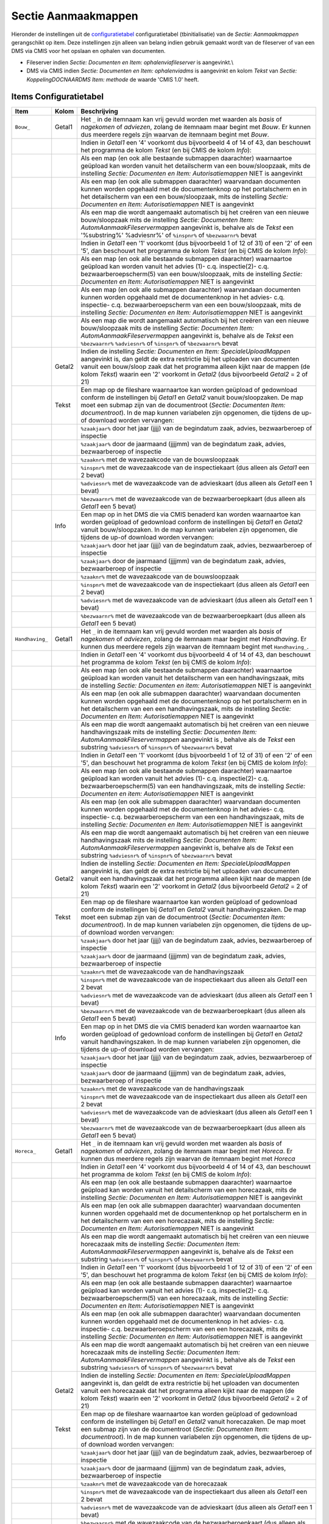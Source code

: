 Sectie Aanmaakmappen
====================

Hieronder de instellingen uit de
`configuratietabel </docs/instellen_inrichten/configuratie.md>`__
configuratietabel (tbinitialisatie) van de *Sectie: Aanmaakmappen*
gerangschikt op item. Deze instellingen zijn alleen van belang indien
gebruik gemaakt wordt van de fileserver of van een DMS via CMIS voor het
opslaan en ophalen van documenten.

-  Fileserver indien *Sectie: Documenten en Item: ophalenviafileserver*
   is aangevinkt.\\
-  DMS via CMIS indien *Sectie: Documenten en Item: ophalenviadms* is
   aangevinkt en kolom *Tekst* van *Sectie: KoppelingDOCNAARDMS Item:
   methode* de waarde 'CMIS 1.0' heeft.

Items Configuratietabel
-----------------------

+-------------------+--------+---------------------------------------+
| Item              | Kolom  | Beschrijving                          |
+===================+========+=======================================+
| ``Bouw_``         | Getal1 | Het ``_`` in de itemnaam kan vrij     |
|                   |        | gevuld worden met waarden als *basis* |
|                   |        | of *nagekomen* of *adviezen*, zolang  |
|                   |        | de itemnaam maar begint met *Bouw*.   |
|                   |        | Er kunnen dus meerdere regels zijn    |
|                   |        | waarvan de itemnaam begint met        |
|                   |        | *Bouw*.                               |
+-------------------+--------+---------------------------------------+
|                   |        | Indien in *Getal1* een '4' voorkomt   |
|                   |        | dus bijvoorbeeld 4 of 14 of 43, dan   |
|                   |        | beschouwt het programma de kolom      |
|                   |        | *Tekst* (en bij CMIS de kolom         |
|                   |        | *Info*):                              |
+-------------------+--------+---------------------------------------+
|                   |        | Als een map (en ook alle bestaande    |
|                   |        | submappen daarachter) waarnaartoe     |
|                   |        | geüpload kan worden vanuit het        |
|                   |        | detailscherm van een bouw/sloopzaak,  |
|                   |        | mits de instelling *Sectie:           |
|                   |        | Documenten en Item:                   |
|                   |        | Autorisatiemappen* NIET is aangevinkt |
+-------------------+--------+---------------------------------------+
|                   |        | Als een map (en ook alle submappen    |
|                   |        | daarachter) waarvandaan documenten    |
|                   |        | kunnen worden opgehaald met de        |
|                   |        | documentenknop op het portalscherm en |
|                   |        | in het detailscherm van een een       |
|                   |        | bouw/sloopzaak, mits de instelling    |
|                   |        | *Sectie: Documenten en Item:          |
|                   |        | Autorisatiemappen* NIET is aangevinkt |
+-------------------+--------+---------------------------------------+
|                   |        | Als een map die wordt aangemaakt      |
|                   |        | automatisch bij het creëren van een   |
|                   |        | nieuwe bouw/sloopzaak mits de         |
|                   |        | instelling *Sectie: Documenten Item:  |
|                   |        | AutomAanmaakFileservermappen*         |
|                   |        | aangevinkt is, behalve als de *Tekst* |
|                   |        | een '%substring%' %adviesnr%' of      |
|                   |        | ``%inspnr%`` of ``%bezwaarnr%`` bevat |
+-------------------+--------+---------------------------------------+
|                   |        | Indien in *Getal1* een '1' voorkomt   |
|                   |        | (dus bijvoorbeeld 1 of 12 of 31) of   |
|                   |        | een '2' of een '5', dan beschouwt het |
|                   |        | programma de kolom *Tekst* (en bij    |
|                   |        | CMIS de kolom *Info*):                |
+-------------------+--------+---------------------------------------+
|                   |        | Als een map (en ook alle bestaande    |
|                   |        | submappen daarachter) waarnaartoe     |
|                   |        | geüpload kan worden vanuit het advies |
|                   |        | (1)- c.q. inspectie(2)- c.q.          |
|                   |        | bezwaarberoepscherm(5) van een        |
|                   |        | bouw/sloopzaak, mits de instelling    |
|                   |        | *Sectie: Documenten en Item:          |
|                   |        | Autorisatiemappen* NIET is aangevinkt |
+-------------------+--------+---------------------------------------+
|                   |        | Als een map (en ook alle submappen    |
|                   |        | daarachter) waarvandaan documenten    |
|                   |        | kunnen worden opgehaald met de        |
|                   |        | documentenknop in het advies- c.q.    |
|                   |        | inspectie- c.q. bezwaarberoepscherm   |
|                   |        | van een een bouw/sloopzaak, mits de   |
|                   |        | instelling *Sectie: Documenten en     |
|                   |        | Item: Autorisatiemappen* NIET is      |
|                   |        | aangevinkt                            |
+-------------------+--------+---------------------------------------+
|                   |        | Als een map die wordt aangemaakt      |
|                   |        | automatisch bij het creëren van een   |
|                   |        | nieuwe bouw/sloopzaak mits de         |
|                   |        | instelling *Sectie: Documenten Item:  |
|                   |        | AutomAanmaakFileservermappen*         |
|                   |        | aangevinkt is, behalve als de *Tekst* |
|                   |        | een ``%bezwaarnr%`` ``%adviesnr%`` of |
|                   |        | ``%inspnr%`` of ``%bezwaarnr%`` bevat |
+-------------------+--------+---------------------------------------+
|                   | Getal2 | Indien de instelling *Sectie:         |
|                   |        | Documenten en Item:                   |
|                   |        | SpecialeUploadMappen* aangevinkt is,  |
|                   |        | dan geldt de extra restrictie bij het |
|                   |        | uploaden van documenten vanuit een    |
|                   |        | bouw/sloop zaak dat het programma     |
|                   |        | alleen kijkt naar de mappen (de kolom |
|                   |        | *Tekst*) waarin een '2' voorkomt in   |
|                   |        | *Getal2* (dus bijvoorbeeld *Getal2* = |
|                   |        | 2 of 21)                              |
+-------------------+--------+---------------------------------------+
|                   | Tekst  | Een map op de fileshare waarnaartoe   |
|                   |        | kan worden geüpload of gedownload     |
|                   |        | conform de instellingen bij *Getal1*  |
|                   |        | en *Getal2* vanuit bouw/sloopzaken.   |
|                   |        | De map moet een submap zijn van de    |
|                   |        | documentroot (*Sectie: Documenten     |
|                   |        | Item: documentroot*). In de map       |
|                   |        | kunnen variabelen zijn opgenomen, die |
|                   |        | tijdens de up-of download worden      |
|                   |        | vervangen:                            |
+-------------------+--------+---------------------------------------+
|                   |        | ``%zaakjaar%`` door het jaar (jjjj)   |
|                   |        | van de begindatum zaak, advies,       |
|                   |        | bezwaarberoep of inspectie            |
+-------------------+--------+---------------------------------------+
|                   |        | ``%zaakjaar%`` door de jaarmaand      |
|                   |        | (jjjjmm) van de begindatum zaak,      |
|                   |        | advies, bezwaarberoep of inspectie    |
+-------------------+--------+---------------------------------------+
|                   |        | ``%zaaknr%`` met de wavezaakcode van  |
|                   |        | de bouwsloopzaak                      |
+-------------------+--------+---------------------------------------+
|                   |        | ``%inspnr%`` met de wavezaakcode van  |
|                   |        | de inspectiekaart (dus alleen als     |
|                   |        | *Getal1* een 2 bevat)                 |
+-------------------+--------+---------------------------------------+
|                   |        | ``%adviesnr%`` met de wavezaakcode    |
|                   |        | van de advieskaart (dus alleen als    |
|                   |        | *Getal1* een 1 bevat)                 |
+-------------------+--------+---------------------------------------+
|                   |        | ``%bezwaarnr%`` met de wavezaakcode   |
|                   |        | van de bezwaarberoepkaart (dus alleen |
|                   |        | als *Getal1* een 5 bevat)             |
+-------------------+--------+---------------------------------------+
|                   | Info   | Een map op in het DMS die via CMIS    |
|                   |        | benaderd kan worden waarnaartoe kan   |
|                   |        | worden geüpload of gedownload conform |
|                   |        | de instellingen bij *Getal1* en       |
|                   |        | *Getal2* vanuit bouw/sloopzaken. In   |
|                   |        | de map kunnen variabelen zijn         |
|                   |        | opgenomen, die tijdens de up-of       |
|                   |        | download worden vervangen:            |
+-------------------+--------+---------------------------------------+
|                   |        | ``%zaakjaar%`` door het jaar (jjjj)   |
|                   |        | van de begindatum zaak, advies,       |
|                   |        | bezwaarberoep of inspectie            |
+-------------------+--------+---------------------------------------+
|                   |        | ``%zaakjaar%`` door de jaarmaand      |
|                   |        | (jjjjmm) van de begindatum zaak,      |
|                   |        | advies, bezwaarberoep of inspectie    |
+-------------------+--------+---------------------------------------+
|                   |        | ``%zaaknr%`` met de wavezaakcode van  |
|                   |        | de bouwsloopzaak                      |
+-------------------+--------+---------------------------------------+
|                   |        | ``%inspnr%`` met de wavezaakcode van  |
|                   |        | de inspectiekaart (dus alleen als     |
|                   |        | *Getal1* een 2 bevat)                 |
+-------------------+--------+---------------------------------------+
|                   |        | ``%adviesnr%`` met de wavezaakcode    |
|                   |        | van de advieskaart (dus alleen als    |
|                   |        | *Getal1* een 1 bevat)                 |
+-------------------+--------+---------------------------------------+
|                   |        | ``%bezwaarnr%`` met de wavezaakcode   |
|                   |        | van de bezwaarberoepkaart (dus alleen |
|                   |        | als *Getal1* een 5 bevat)             |
+-------------------+--------+---------------------------------------+
| ``Handhaving_``   | Getal1 | Het ``_`` in de itemnaam kan vrij     |
|                   |        | gevuld worden met waarden als *basis* |
|                   |        | of *nagekomen* of *adviezen*, zolang  |
|                   |        | de itemnaam maar begint met           |
|                   |        | *Handhaving*. Er kunnen dus meerdere  |
|                   |        | regels zijn waarvan de itemnaam       |
|                   |        | begint met ``Handhaving_``.           |
+-------------------+--------+---------------------------------------+
|                   |        | Indien in *Getal1* een '4' voorkomt   |
|                   |        | dus bijvoorbeeld 4 of 14 of 43, dan   |
|                   |        | beschouwt het programma de kolom      |
|                   |        | *Tekst* (en bij CMIS de kolom         |
|                   |        | *Info*):                              |
+-------------------+--------+---------------------------------------+
|                   |        | Als een map (en ook alle bestaande    |
|                   |        | submappen daarachter) waarnaartoe     |
|                   |        | geüpload kan worden vanuit het        |
|                   |        | detailscherm van een handhavingszaak, |
|                   |        | mits de instelling *Sectie:           |
|                   |        | Documenten en item:                   |
|                   |        | Autorisatiemappen* NIET is aangevinkt |
+-------------------+--------+---------------------------------------+
|                   |        | Als een map (en ook alle submappen    |
|                   |        | daarachter) waarvandaan documenten    |
|                   |        | kunnen worden opgehaald met de        |
|                   |        | documentenknop op het portalscherm en |
|                   |        | in het detailscherm van een een       |
|                   |        | handhavingszaak, mits de instelling   |
|                   |        | *Sectie: Documenten en Item:          |
|                   |        | Autorisatiemappen* NIET is aangevinkt |
+-------------------+--------+---------------------------------------+
|                   |        | Als een map die wordt aangemaakt      |
|                   |        | automatisch bij het creëren van een   |
|                   |        | nieuwe handhavingszaak mits de        |
|                   |        | instelling *Sectie: Documenten Item:  |
|                   |        | AutomAanmaakFileservermappen*         |
|                   |        | aangevinkt is , behalve als de        |
|                   |        | *Tekst* een substring ``%adviesnr%``  |
|                   |        | of ``%inspnr%`` of ``%bezwaarnr%``    |
|                   |        | bevat                                 |
+-------------------+--------+---------------------------------------+
|                   |        | Indien in *Getal1* een '1' voorkomt   |
|                   |        | (dus bijvoorbeeld 1 of 12 of 31) of   |
|                   |        | een '2' of een '5', dan beschouwt het |
|                   |        | programma de kolom *Tekst* (en bij    |
|                   |        | CMIS de kolom *Info*):                |
+-------------------+--------+---------------------------------------+
|                   |        | Als een map (en ook alle bestaande    |
|                   |        | submappen daarachter) waarnaartoe     |
|                   |        | geüpload kan worden vanuit het advies |
|                   |        | (1)- c.q. inspectie(2)- c.q.          |
|                   |        | bezwaarberoepscherm(5) van een        |
|                   |        | handhavingszaak, mits de instelling   |
|                   |        | *Sectie: Documenten en item:          |
|                   |        | Autorisatiemappen* NIET is aangevinkt |
+-------------------+--------+---------------------------------------+
|                   |        | Als een map (en ook alle submappen    |
|                   |        | daarachter) waarvandaan documenten    |
|                   |        | kunnen worden opgehaald met de        |
|                   |        | documentenknop in het advies- c.q.    |
|                   |        | inspectie- c.q. bezwaarberoepscherm   |
|                   |        | van een een handhavingszaak, mits de  |
|                   |        | instelling *Sectie: Documenten en     |
|                   |        | Item: Autorisatiemappen* NIET is      |
|                   |        | aangevinkt                            |
+-------------------+--------+---------------------------------------+
|                   |        | Als een map die wordt aangemaakt      |
|                   |        | automatisch bij het creëren van een   |
|                   |        | nieuwe handhavingszaak mits de        |
|                   |        | instelling *Sectie: Documenten Item:  |
|                   |        | AutomAanmaakFileservermappen*         |
|                   |        | aangevinkt is, behalve als de *Tekst* |
|                   |        | een substring ``%adviesnr%`` of       |
|                   |        | ``%inspnr%`` of ``%bezwaarnr%`` bevat |
+-------------------+--------+---------------------------------------+
|                   | Getal2 | Indien de instelling *Sectie:         |
|                   |        | Documenten en Item:                   |
|                   |        | SpecialeUploadMappen* aangevinkt is,  |
|                   |        | dan geldt de extra restrictie bij het |
|                   |        | uploaden van documenten vanuit een    |
|                   |        | handhavingszaak dat het programma     |
|                   |        | alleen kijkt naar de mappen (de kolom |
|                   |        | *Tekst*) waarin een '2' voorkomt in   |
|                   |        | *Getal2* (dus bijvoorbeeld *Getal2* = |
|                   |        | 2 of 21)                              |
+-------------------+--------+---------------------------------------+
|                   | Tekst  | Een map op de fileshare waarnaartoe   |
|                   |        | kan worden geüpload of gedownload     |
|                   |        | conform de instellingen bij *Getal1*  |
|                   |        | en *Getal2* vanuit handhavingszaken.  |
|                   |        | De map moet een submap zijn van de    |
|                   |        | documentroot (*Sectie: Documenten     |
|                   |        | Item: documentroot*). In de map       |
|                   |        | kunnen variabelen zijn opgenomen, die |
|                   |        | tijdens de up-of download worden      |
|                   |        | vervangen:                            |
+-------------------+--------+---------------------------------------+
|                   |        | ``%zaakjaar%`` door het jaar (jjjj)   |
|                   |        | van de begindatum zaak, advies,       |
|                   |        | bezwaarberoep of inspectie            |
+-------------------+--------+---------------------------------------+
|                   |        | ``%zaakjaar%`` door de jaarmaand      |
|                   |        | (jjjjmm) van de begindatum zaak,      |
|                   |        | advies, bezwaarberoep of inspectie    |
+-------------------+--------+---------------------------------------+
|                   |        | ``%zaaknr%`` met de wavezaakcode van  |
|                   |        | de handhavingszaak                    |
+-------------------+--------+---------------------------------------+
|                   |        | ``%inspnr%`` met de wavezaakcode van  |
|                   |        | de inspectiekaart dus alleen als      |
|                   |        | *Getal1* een 2 bevat                  |
+-------------------+--------+---------------------------------------+
|                   |        | ``%adviesnr%`` met de wavezaakcode    |
|                   |        | van de advieskaart (dus alleen als    |
|                   |        | *Getal1* een 1 bevat)                 |
+-------------------+--------+---------------------------------------+
|                   |        | ``%bezwaarnr%`` met de wavezaakcode   |
|                   |        | van de bezwaarberoepkaart (dus alleen |
|                   |        | als *Getal1* een 5 bevat)             |
+-------------------+--------+---------------------------------------+
|                   | Info   | Een map op in het DMS die via CMIS    |
|                   |        | benaderd kan worden waarnaartoe kan   |
|                   |        | worden geüpload of gedownload conform |
|                   |        | de instellingen bij *Getal1* en       |
|                   |        | *Getal2* vanuit handhavingszaken. In  |
|                   |        | de map kunnen variabelen zijn         |
|                   |        | opgenomen, die tijdens de up-of       |
|                   |        | download worden vervangen:            |
+-------------------+--------+---------------------------------------+
|                   |        | ``%zaakjaar%`` door het jaar (jjjj)   |
|                   |        | van de begindatum zaak, advies,       |
|                   |        | bezwaarberoep of inspectie            |
+-------------------+--------+---------------------------------------+
|                   |        | ``%zaakjaar%`` door de jaarmaand      |
|                   |        | (jjjjmm) van de begindatum zaak,      |
|                   |        | advies, bezwaarberoep of inspectie    |
+-------------------+--------+---------------------------------------+
|                   |        | ``%zaaknr%`` met de wavezaakcode van  |
|                   |        | de handhavingszaak                    |
+-------------------+--------+---------------------------------------+
|                   |        | ``%inspnr%`` met de wavezaakcode van  |
|                   |        | de inspectiekaart dus alleen als      |
|                   |        | *Getal1* een 2 bevat                  |
+-------------------+--------+---------------------------------------+
|                   |        | ``%adviesnr%`` met de wavezaakcode    |
|                   |        | van de advieskaart (dus alleen als    |
|                   |        | *Getal1* een 1 bevat)                 |
+-------------------+--------+---------------------------------------+
|                   |        | ``%bezwaarnr%`` met de wavezaakcode   |
|                   |        | van de bezwaarberoepkaart (dus alleen |
|                   |        | als *Getal1* een 5 bevat)             |
+-------------------+--------+---------------------------------------+
| ``Horeca_``       | Getal1 | Het ``_`` in de itemnaam kan vrij     |
|                   |        | gevuld worden met waarden als *basis* |
|                   |        | of *nagekomen* of *adviezen*, zolang  |
|                   |        | de itemnaam maar begint met *Horeca*. |
|                   |        | Er kunnen dus meerdere regels zijn    |
|                   |        | waarvan de itemnaam begint met        |
|                   |        | *Horeca*                              |
+-------------------+--------+---------------------------------------+
|                   |        | Indien in *Getal1* een '4' voorkomt   |
|                   |        | dus bijvoorbeeld 4 of 14 of 43, dan   |
|                   |        | beschouwt het programma de kolom      |
|                   |        | *Tekst* (en bij CMIS de kolom         |
|                   |        | *Info*):                              |
+-------------------+--------+---------------------------------------+
|                   |        | Als een map (en ook alle bestaande    |
|                   |        | submappen daarachter) waarnaartoe     |
|                   |        | geüpload kan worden vanuit het        |
|                   |        | detailscherm van een horecazaak, mits |
|                   |        | de instelling *Sectie: Documenten en  |
|                   |        | Item: Autorisatiemappen* NIET is      |
|                   |        | aangevinkt                            |
+-------------------+--------+---------------------------------------+
|                   |        | Als een map (en ook alle submappen    |
|                   |        | daarachter) waarvandaan documenten    |
|                   |        | kunnen worden opgehaald met de        |
|                   |        | documentenknop op het portalscherm en |
|                   |        | in het detailscherm van een een       |
|                   |        | horecazaak, mits de instelling        |
|                   |        | *Sectie: Documenten en Item:          |
|                   |        | Autorisatiemappen* NIET is aangevinkt |
+-------------------+--------+---------------------------------------+
|                   |        | Als een map die wordt aangemaakt      |
|                   |        | automatisch bij het creëren van een   |
|                   |        | nieuwe horecazaak mits de instelling  |
|                   |        | *Sectie: Documenten Item:             |
|                   |        | AutomAanmaakFileservermappen*         |
|                   |        | aangevinkt is, behalve als de *Tekst* |
|                   |        | een substring ``%adviesnr%`` of       |
|                   |        | ``%inspnr%`` of ``%bezwaarnr%`` bevat |
+-------------------+--------+---------------------------------------+
|                   |        | Indien in *Getal1* een '1' voorkomt   |
|                   |        | (dus bijvoorbeeld 1 of 12 of 31) of   |
|                   |        | een '2' of een '5', dan beschouwt het |
|                   |        | programma de kolom *Tekst* (en bij    |
|                   |        | CMIS de kolom *Info*):                |
+-------------------+--------+---------------------------------------+
|                   |        | Als een map (en ook alle bestaande    |
|                   |        | submappen daarachter) waarnaartoe     |
|                   |        | geüpload kan worden vanuit het advies |
|                   |        | (1)- c.q. inspectie(2)- c.q.          |
|                   |        | bezwaarberoepscherm(5) van een        |
|                   |        | horecazaak, mits de instelling        |
|                   |        | *Sectie: Documenten en Item:          |
|                   |        | Autorisatiemappen* NIET is aangevinkt |
+-------------------+--------+---------------------------------------+
|                   |        | Als een map (en ook alle submappen    |
|                   |        | daarachter) waarvandaan documenten    |
|                   |        | kunnen worden opgehaald met de        |
|                   |        | documentenknop in het advies- c.q.    |
|                   |        | inspectie- c.q. bezwaarberoepscherm   |
|                   |        | van een een horecazaak, mits de       |
|                   |        | instelling *Sectie: Documenten en     |
|                   |        | Item: Autorisatiemappen* NIET is      |
|                   |        | aangevinkt                            |
+-------------------+--------+---------------------------------------+
|                   |        | Als een map die wordt aangemaakt      |
|                   |        | automatisch bij het creëren van een   |
|                   |        | nieuwe horecazaak mits de instelling  |
|                   |        | *Sectie: Documenten Item:             |
|                   |        | AutomAanmaakFileservermappen*         |
|                   |        | aangevinkt is , behalve als de        |
|                   |        | *Tekst* een substring ``%adviesnr%``  |
|                   |        | of ``%inspnr%`` of ``%bezwaarnr%``    |
|                   |        | bevat                                 |
+-------------------+--------+---------------------------------------+
|                   | Getal2 | Indien de instelling *Sectie:         |
|                   |        | Documenten en Item:                   |
|                   |        | SpecialeUploadMappen* aangevinkt is,  |
|                   |        | dan geldt de extra restrictie bij het |
|                   |        | uploaden van documenten vanuit een    |
|                   |        | horecazaak dat het programma alleen   |
|                   |        | kijkt naar de mappen (de kolom        |
|                   |        | *Tekst*) waarin een '2' voorkomt in   |
|                   |        | *Getal2* (dus bijvoorbeeld *Getal2* = |
|                   |        | 2 of 21)                              |
+-------------------+--------+---------------------------------------+
|                   | Tekst  | Een map op de fileshare waarnaartoe   |
|                   |        | kan worden geüpload of gedownload     |
|                   |        | conform de instellingen bij *Getal1*  |
|                   |        | en *Getal2* vanuit horecazaken. De    |
|                   |        | map moet een submap zijn van de       |
|                   |        | documentroot (*Sectie: Documenten     |
|                   |        | Item: documentroot*). In de map       |
|                   |        | kunnen variabelen zijn opgenomen, die |
|                   |        | tijdens de up-of download worden      |
|                   |        | vervangen:                            |
+-------------------+--------+---------------------------------------+
|                   |        | ``%zaakjaar%`` door het jaar (jjjj)   |
|                   |        | van de begindatum zaak, advies,       |
|                   |        | bezwaarberoep of inspectie            |
+-------------------+--------+---------------------------------------+
|                   |        | ``%zaakjaar%`` door de jaarmaand      |
|                   |        | (jjjjmm) van de begindatum zaak,      |
|                   |        | advies, bezwaarberoep of inspectie    |
+-------------------+--------+---------------------------------------+
|                   |        | ``%zaaknr%`` met de wavezaakcode van  |
|                   |        | de horecazaak                         |
+-------------------+--------+---------------------------------------+
|                   |        | ``%inspnr%`` met de wavezaakcode van  |
|                   |        | de inspectiekaart dus alleen als      |
|                   |        | *Getal1* een 2 bevat                  |
+-------------------+--------+---------------------------------------+
|                   |        | ``%adviesnr%`` met de wavezaakcode    |
|                   |        | van de advieskaart (dus alleen als    |
|                   |        | *Getal1* een 1 bevat)                 |
+-------------------+--------+---------------------------------------+
|                   |        | ``%bezwaarnr%`` met de wavezaakcode   |
|                   |        | van de bezwaarberoepkaart (dus alleen |
|                   |        | als *Getal1* een 5 bevat)             |
+-------------------+--------+---------------------------------------+
|                   | Info   | Een map op in het DMS die via CMIS    |
|                   |        | benaderd kan worden waarnaartoe kan   |
|                   |        | worden geüpload of gedownload conform |
|                   |        | de instellingen bij *Getal1* en       |
|                   |        | *Getal2* vanuit horecazaken. In de    |
|                   |        | map kunnen variabelen zijn opgenomen, |
|                   |        | die tijdens de up-of download worden  |
|                   |        | vervangen:                            |
+-------------------+--------+---------------------------------------+
|                   |        | ``%zaakjaar%`` door het jaar (jjjj)   |
|                   |        | van de begindatum zaak, advies,       |
|                   |        | bezwaarberoep of inspectie            |
+-------------------+--------+---------------------------------------+
|                   |        | ``%zaakjaar%`` door de jaarmaand      |
|                   |        | (jjjjmm) van de begindatum zaak,      |
|                   |        | advies, bezwaarberoep of inspectie    |
+-------------------+--------+---------------------------------------+
|                   |        | ``%zaaknr%`` met de wavezaakcode van  |
|                   |        | de horecazaak                         |
+-------------------+--------+---------------------------------------+
|                   |        | ``%inspnr%`` met de wavezaakcode van  |
|                   |        | de inspectiekaart (dus alleen als     |
|                   |        | *Getal1* een 2 bevat)                 |
+-------------------+--------+---------------------------------------+
|                   |        | ``%adviesnr%`` met de wavezaakcode    |
|                   |        | van de advieskaart (dus alleen als    |
|                   |        | *Getal1* een 1 bevat)                 |
+-------------------+--------+---------------------------------------+
|                   |        | ``%bezwaarnr%`` met de wavezaakcode   |
|                   |        | van de bezwaarberoepkaart (dus alleen |
|                   |        | als *Getal1* een 5 bevat)             |
+-------------------+--------+---------------------------------------+
| ``Info_``         | Getal1 | Het ``_`` in de itemnaam kan vrij     |
|                   |        | gevuld worden met waarden als *basis* |
|                   |        | of *nagekomen* of *adviezen*, zolang  |
|                   |        | de itemnaam maar begint met *Info*.   |
|                   |        | Er kunnen dus meerdere regels zijn    |
|                   |        | waarvan de itemnaam begint met *Info* |
+-------------------+--------+---------------------------------------+
|                   |        | Indien in *Getal1* een '4' voorkomt   |
|                   |        | dus bijvoorbeeld 4 of 14 of 43, dan   |
|                   |        | beschouwt het programma de kolom      |
|                   |        | *Tekst* (en bij CMIS de kolom         |
|                   |        | *Info*):                              |
+-------------------+--------+---------------------------------------+
|                   |        | Als een map (en ook alle bestaande    |
|                   |        | submappen daarachter) waarnaartoe     |
|                   |        | geüpload kan worden vanuit het        |
|                   |        | detailscherm van een infoaanvraag,    |
|                   |        | mits de instelling *Sectie:           |
|                   |        | Documenten en Item:                   |
|                   |        | Autorisatiemappen* NIET is aangevinkt |
+-------------------+--------+---------------------------------------+
|                   |        | Als een map (en ook alle submappen    |
|                   |        | daarachter) waarvandaan documenten    |
|                   |        | kunnen worden opgehaald met de        |
|                   |        | documentenknop op het portalscherm en |
|                   |        | in het detailscherm van een een       |
|                   |        | infoaanvraag, mits de instelling      |
|                   |        | *Sectie: Documenten en Item:          |
|                   |        | Autorisatiemappen* NIET is aangevinkt |
+-------------------+--------+---------------------------------------+
|                   |        | Als een map die wordt aangemaakt      |
|                   |        | automatisch bij het creëren van een   |
|                   |        | nieuwe infoaanvraag mits de           |
|                   |        | instelling *Sectie: Documenten Item:  |
|                   |        | AutomAanmaakFileservermappen*         |
|                   |        | aangevinkt is, behalve als de *Tekst* |
|                   |        | een substring ``%adviesnr%`` of       |
|                   |        | ``%inspnr%`` of ``%bezwaarnr%`` bevat |
+-------------------+--------+---------------------------------------+
|                   |        | Indien in *Getal1* een '1' voorkomt   |
|                   |        | (dus bijvoorbeeld 1 of 12 of 31), dan |
|                   |        | beschouwt het programma de kolom      |
|                   |        | *Tekst* (en bij CMIS de kolom         |
|                   |        | *Info*):                              |
+-------------------+--------+---------------------------------------+
|                   |        | Als een map (en ook alle bestaande    |
|                   |        | submappen daarachter) waarnaartoe     |
|                   |        | geüpload kan worden vanuit het        |
|                   |        | adviesscherm(5) van een               |
|                   |        | infoaanvraagzaak, mits de instelling  |
|                   |        | *Sectie: Documenten en Item:          |
|                   |        | Autorisatiemappen* NIET is aangevinkt |
+-------------------+--------+---------------------------------------+
|                   |        | Als een map (en ook alle submappen    |
|                   |        | daarachter) waarvandaan documenten    |
|                   |        | kunnen worden opgehaald met de        |
|                   |        | documentenknop in het adviesscherm    |
|                   |        | van een een infoaanvraag, mits de     |
|                   |        | instelling *Sectie: Documenten en     |
|                   |        | Item: Autorisatiemappen* NIET is      |
|                   |        | aangevinkt                            |
+-------------------+--------+---------------------------------------+
|                   |        | Als een map die wordt aangemaakt      |
|                   |        | automatisch bij het creëren van een   |
|                   |        | nieuwe infoaanvraagzaak mits de       |
|                   |        | instelling *Sectie: Documenten Item:  |
|                   |        | AutomAanmaakFileservermappen*         |
|                   |        | aangevinkt is, behalve als de *Tekst* |
|                   |        | een substring ``%adviesnr%`` of       |
|                   |        | ``%inspnr%`` of ``%bezwaarnr%`` bevat |
+-------------------+--------+---------------------------------------+
|                   | Getal2 | Indien de instelling *Sectie:         |
|                   |        | Documenten en Item:                   |
|                   |        | SpecialeUploadMappen* aangevinkt is,  |
|                   |        | dan geldt de extra restrictie bij het |
|                   |        | uploaden van documenten vanuit een    |
|                   |        | infoaanvraag dat het programma alleen |
|                   |        | kijkt naar de mappen (de kolom        |
|                   |        | *Tekst*) waarin een '2' voorkomt in   |
|                   |        | *Getal2* (dus bijvoorbeeld *Getal2* = |
|                   |        | 2 of 21)                              |
+-------------------+--------+---------------------------------------+
|                   | Tekst  | Een map op de fileshare waarnaartoe   |
|                   |        | kan worden geüpload of gedownload     |
|                   |        | conform de instellingen bij *Getal1*  |
|                   |        | en *Getal2* vanuit infoaanvragen. De  |
|                   |        | map moet een submap zijn van de       |
|                   |        | documentroot (*Sectie: Documenten     |
|                   |        | Item: documentroot*). In de map       |
|                   |        | kunnen variabelen zijn opgenomen, die |
|                   |        | tijdens de up-of download worden      |
|                   |        | vervangen:                            |
+-------------------+--------+---------------------------------------+
|                   |        | ``%zaakjaar%`` door het jaar (jjjj)   |
|                   |        | van de begindatum zaak of advies      |
+-------------------+--------+---------------------------------------+
|                   |        | ``%zaakjaar%`` door de jaarmaand      |
|                   |        | (jjjjmm) van de begindatum zaak of    |
|                   |        | advies                                |
+-------------------+--------+---------------------------------------+
|                   |        | ``%zaaknr%`` met de wavezaakcode van  |
|                   |        | de infoaanvraag ``%adviesnr%`` met de |
|                   |        | wavezaakcode van de advieskaart dus   |
|                   |        | alleen als *Getal1* een 1 bevat       |
+-------------------+--------+---------------------------------------+
|                   | Info   | Een map op in het DMS die via CMIS    |
|                   |        | benaderd kan worden waarnaartoe kan   |
|                   |        | worden geüpload of gedownload conform |
|                   |        | de instellingen bij *Getal1* en       |
|                   |        | *Getal2* vanuit infoaanvragen. In de  |
|                   |        | map kunnen variabelen zijn opgenomen, |
|                   |        | die tijdens de up-of download worden  |
|                   |        | vervangen:                            |
+-------------------+--------+---------------------------------------+
|                   |        | ``%zaakjaar%`` door het jaar (jjjj)   |
|                   |        | van de begindatum zaak of advies      |
+-------------------+--------+---------------------------------------+
|                   |        | ``%zaakjaar%`` door de jaarmaand      |
|                   |        | (jjjjmm) van de begindatum zaak of    |
|                   |        | advies                                |
+-------------------+--------+---------------------------------------+
|                   |        | ``%zaaknr%`` met de wavezaakcode van  |
|                   |        | de infoaanvraag                       |
+-------------------+--------+---------------------------------------+
|                   |        | ``%adviesnr%`` met de wavezaakcode    |
|                   |        | van de advieskaart (dus alleen als    |
|                   |        | *Getal1* een 1 bevat)                 |
+-------------------+--------+---------------------------------------+
| Inrichting\ ``*`` | Getal1 | Het ``*`` in de itemnaam kan vrij     |
|                   |        | gevuld worden met waarden als *basis* |
|                   |        | of *archief* of *rapporten*, zolang   |
|                   |        | de itemnaam maar begint met           |
|                   |        | *Inrichting*. Er kunnen dus meerdere  |
|                   |        | regels zijn waarvan de itemnaam       |
|                   |        | begint met *Inrichting*               |
+-------------------+--------+---------------------------------------+
|                   |        | Indien in *Getal1* een '4' voorkomt   |
|                   |        | (dus bijvoorbeeld 4 of 14 of 43), dan |
|                   |        | beschouwt het programma de kolom      |
|                   |        | *Tekst* (en bij CMIS de kolom         |
|                   |        | *Info*):                              |
+-------------------+--------+---------------------------------------+
|                   |        | Als een map (en ook alle bestaande    |
|                   |        | submappen daarachter) waarnaartoe     |
|                   |        | geüpload kan worden vanuit het        |
|                   |        | detailscherm van een inrichting, mits |
|                   |        | de instelling *Sectie: Documenten en  |
|                   |        | Item: Autorisatiemappen* NIET is      |
|                   |        | aangevinkt                            |
+-------------------+--------+---------------------------------------+
|                   |        | Als een map (en ook alle submappen    |
|                   |        | daarachter) waarvandaan documenten    |
|                   |        | kunnen worden opgehaald met de        |
|                   |        | documentenknop op het portalscherm en |
|                   |        | in het detailscherm van een een       |
|                   |        | inrichting, mits de instelling        |
|                   |        | *Sectie: Documenten en Item:          |
|                   |        | Autorisatiemappen* NIET is aangevinkt |
+-------------------+--------+---------------------------------------+
|                   |        | Als een map die wordt aangemaakt      |
|                   |        | automatisch bij het creëren van een   |
|                   |        | nieuwe inrichting mits de instelling  |
|                   |        | *Sectie: Documenten Item:             |
|                   |        | AutomAanmaakFileservermappen*         |
|                   |        | aangevinkt is , behalve als de        |
|                   |        | *Tekst* een substring ``%adviesnr%``  |
|                   |        | of ``%inspnr%`` of ``%bezwaarnr%``    |
|                   |        | bevat                                 |
+-------------------+--------+---------------------------------------+
|                   |        | Indien in *Getal1* een '2' voorkomt   |
|                   |        | (dus bijvoorbeeld 2 of 12 of 23), dan |
|                   |        | beschouwt het programma de kolom      |
|                   |        | *Tekst* (en bij CMIS de kolom         |
|                   |        | *Info*):                              |
+-------------------+--------+---------------------------------------+
|                   |        | Als een map (en ook alle bestaande    |
|                   |        | submappen daarachter) waarnaartoe     |
|                   |        | geüpload kan worden vanuit het        |
|                   |        | inspectiescherm van een inrichting,   |
|                   |        | mits de instelling *Sectie:           |
|                   |        | Documenten en Item:                   |
|                   |        | Autorisatiemappen* NIET is aangevinkt |
+-------------------+--------+---------------------------------------+
|                   |        | Als een map (en ook alle submappen    |
|                   |        | daarachter) waarvandaan documenten    |
|                   |        | kunnen worden opgehaald met de        |
|                   |        | documentenknop in het inspectiescherm |
|                   |        | van een een inrichting, mits de       |
|                   |        | instelling *Sectie: Documenten en     |
|                   |        | Item: Autorisatiemappen* NIET is      |
|                   |        | aangevinkt                            |
+-------------------+--------+---------------------------------------+
|                   |        | Als een map die wordt aangemaakt      |
|                   |        | automatisch bij het creëren van een   |
|                   |        | nieuwe inrichting mits de instelling  |
|                   |        | *Sectie: Documenten Item:             |
|                   |        | AutomAanmaakFileservermappen*         |
|                   |        | aangevinkt is, behalve als de *Tekst* |
|                   |        | een substring ``%adviesnr%`` of       |
|                   |        | ``%inspnr%`` of ``%bezwaarnr%`` bevat |
+-------------------+--------+---------------------------------------+
|                   | Getal2 | Indien de instelling *Sectie:         |
|                   |        | Documenten en Item:                   |
|                   |        | SpecialeUploadMappen* aangevinkt is,  |
|                   |        | dan geldt de extra restrictie bij het |
|                   |        | uploaden van documenten vanuit een    |
|                   |        | inrichting dat het programma alleen   |
|                   |        | kijkt naar de mappen (de kolom        |
|                   |        | *Tekst*) waarin een '2' voorkomt in   |
|                   |        | *Getal2* (dus bijvoorbeeld *Getal2* = |
|                   |        | 2 of 21)                              |
+-------------------+--------+---------------------------------------+
|                   | Tekst  | Een map op de fileshare waarnaartoe   |
|                   |        | kan worden geüpload of gedownload     |
|                   |        | conform de instellingen bij *Getal1*  |
|                   |        | en *Getal2* vanuit inrichtingen. De   |
|                   |        | map moet een submap zijn van de       |
|                   |        | documentroot (*Sectie: Documenten     |
|                   |        | Item: documentroot*). In de map       |
|                   |        | kunnen variabelen zijn opgenomen, die |
|                   |        | tijdens de up-of download worden      |
|                   |        | vervangen:                            |
+-------------------+--------+---------------------------------------+
|                   |        | ``%zaakjaar%`` door het jaar (jjjj)   |
|                   |        | van de begindatum inspectie (dus      |
|                   |        | alleen als *Getal1* een 2 bevat)      |
+-------------------+--------+---------------------------------------+
|                   |        | ``%zaakjaar%`` door de jaarmaand      |
|                   |        | (jjjjmm) van de begindatum inspectie  |
|                   |        | (dus alleen als *Getal1* een 2 bevat) |
+-------------------+--------+---------------------------------------+
|                   |        | ``%zaaknr%`` met de wavezaakcode van  |
|                   |        | de inrichting                         |
+-------------------+--------+---------------------------------------+
|                   |        | ``%inspnr%`` met de wavezaakcode van  |
|                   |        | de inspectiekaart (dus alleen als     |
|                   |        | *Getal1* een 2 bevat)                 |
+-------------------+--------+---------------------------------------+
|                   | Info   | Een map op in het DMS die via CMIS    |
|                   |        | benaderd kan worden waarnaartoe kan   |
|                   |        | worden geüpload of gedownload conform |
|                   |        | de instellingen bij *Getal1* en       |
|                   |        | *Getal2* vanuit inrichtingen. In de   |
|                   |        | map kunnen variabelen zijn opgenomen, |
|                   |        | die tijdens de up-of download worden  |
|                   |        | vervangen:                            |
+-------------------+--------+---------------------------------------+
|                   |        | ``%zaakjaar%`` door het jaar (jjjj)   |
|                   |        | van de begindatum inspectie (dus      |
|                   |        | alleen als *Getal1* een 2 bevat)      |
+-------------------+--------+---------------------------------------+
|                   |        | ``%zaakjaar%`` door de jaarmaand      |
|                   |        | (jjjjmm) van de begindatum inspectie  |
|                   |        | (dus alleen als *Getal1* een 2 bevat) |
+-------------------+--------+---------------------------------------+
|                   |        | ``%zaaknr%`` met de wavezaakcode van  |
|                   |        | de inrichting                         |
+-------------------+--------+---------------------------------------+
| ``MilGebr_``      | Getal1 | Het ``_`` in de itemnaam kan vrij     |
|                   |        | gevuld worden met waarden als         |
|                   |        | \_basis_of *nagekomen* of *adviezen*, |
|                   |        | zolang de itemnaam maar begint met    |
|                   |        | ``MilGebr_``. Er kunnen dus meerdere  |
|                   |        | regels zijn waarvan de itemnaam       |
|                   |        | begint met ``MilGebr_``.              |
+-------------------+--------+---------------------------------------+
|                   |        | Indien in *Getal1* een '4' voorkomt   |
|                   |        | (dus bijvoorbeeld 4 of 14 of 43), dan |
|                   |        | beschouwt het programma de kolom      |
|                   |        | *Tekst* (en bij CMIS de kolom         |
|                   |        | *Info*):                              |
+-------------------+--------+---------------------------------------+
|                   |        | Als een map (en ook alle bestaande    |
|                   |        | submappen daarachter) waarnaartoe     |
|                   |        | geüpload kan worden vanuit het        |
|                   |        | detailscherm van een                  |
|                   |        | milieu/gebruikzaak, mits de           |
|                   |        | instelling *Sectie: Documenten en     |
|                   |        | Item: Autorisatiemappen* NIET is      |
|                   |        | aangevinkt                            |
+-------------------+--------+---------------------------------------+
|                   |        | Als een map (en ook alle submappen    |
|                   |        | daarachter) waarvandaan documenten    |
|                   |        | kunnen worden opgehaald met de        |
|                   |        | documentenknop op het portalscherm en |
|                   |        | in het detailscherm van een een       |
|                   |        | milieu/gebruik zaak, mits de          |
|                   |        | instelling *Sectie: Documenten en     |
|                   |        | Item: Autorisatiemappen* NIET is      |
|                   |        | aangevinkt                            |
+-------------------+--------+---------------------------------------+
|                   |        | Als een map die wordt aangemaakt      |
|                   |        | automatisch bij het creëren van een   |
|                   |        | nieuwe milieu/gebruik zaak mits de    |
|                   |        | instelling *Sectie: Documenten Item:  |
|                   |        | AutomAanmaakFileservermappen*         |
|                   |        | aangevinkt is , behalve als de        |
|                   |        | *Tekst* een substring ``%adviesnr%``  |
|                   |        | of ``%inspnr%`` of ``%bezwaarnr%``    |
|                   |        | bevat                                 |
+-------------------+--------+---------------------------------------+
|                   |        | Indien in *Getal1* een '1' voorkomt   |
|                   |        | (dus bijvoorbeeld 1 of 12 of 31) of   |
|                   |        | een '5', dan beschouwt het programma  |
|                   |        | de kolom *Tekst* (en bij CMIS de      |
|                   |        | kolom *Info*):                        |
+-------------------+--------+---------------------------------------+
|                   |        | Als een map (en ook alle bestaande    |
|                   |        | submappen daarachter) waarnaartoe     |
|                   |        | geüpload kan worden vanuit het advies |
|                   |        | (1)- c.q. bezwaarberoepscherm(5) van  |
|                   |        | een milieu/gebruik zaak, mits de      |
|                   |        | instelling *Sectie: Documenten en     |
|                   |        | Item: Autorisatiemappen* NIET is      |
|                   |        | aangevinkt                            |
+-------------------+--------+---------------------------------------+
|                   |        | Als een map (en ook alle submappen    |
|                   |        | daarachter) waarvandaan documenten    |
|                   |        | kunnen worden opgehaald met de        |
|                   |        | documentenknop in het advies- c.q.    |
|                   |        | bezwaarberoepscherm van een een       |
|                   |        | milieu/gebruikzaak, mits de           |
|                   |        | instelling *Sectie: Documenten en     |
|                   |        | Item: Autorisatiemappen* NIET is      |
|                   |        | aangevinkt                            |
+-------------------+--------+---------------------------------------+
|                   |        | Als een map die wordt aangemaakt      |
|                   |        | automatisch bij het creëren van een   |
|                   |        | nieuwe milieu/gebruik zaak mits de    |
|                   |        | instelling *Sectie: Documenten Item:  |
|                   |        | AutomAanmaakFileservermappen*         |
|                   |        | aangevinkt is, behalve als de *Tekst* |
|                   |        | een substring ``%adviesnr%`` of       |
|                   |        | ``%inspnr%`` of ``%bezwaarnr%`` bevat |
+-------------------+--------+---------------------------------------+
|                   | Getal2 | Indien de instelling *Sectie:         |
|                   |        | Documenten en Item:                   |
|                   |        | SpecialeUploadMappen* aangevinkt is,  |
|                   |        | dan geldt de extra restrictie bij het |
|                   |        | uploaden van documenten vanuit een    |
|                   |        | milieu/gebruik zaak dat het programma |
|                   |        | alleen kijkt naar de mappen (de kolom |
|                   |        | *Tekst*) waarin een '2' voorkomt in   |
|                   |        | *Getal2* (dus bijvoorbeeld *Getal2* = |
|                   |        | 2 of 21)                              |
+-------------------+--------+---------------------------------------+
|                   | Tekst  | Een map op de fileshare waarnaartoe   |
|                   |        | kan worden geüpload of gedownload     |
|                   |        | conform de instellingen bij *Getal1*  |
|                   |        | en *Getal2* vanuit milieu/gebruik     |
|                   |        | zaken. De map moet een submap zijn    |
|                   |        | van de documentroot (*Sectie:         |
|                   |        | Documenten Item: documentroot*). In   |
|                   |        | de map kunnen variabelen zijn         |
|                   |        | opgenomen, die tijdens de up-of       |
|                   |        | download worden vervangen:            |
+-------------------+--------+---------------------------------------+
|                   |        | ``%zaakjaar%`` door het jaar (jjjj)   |
|                   |        | van de begindatum zaak, advies of     |
|                   |        | bezwaarberoep                         |
+-------------------+--------+---------------------------------------+
|                   |        | ``%zaakjaar%`` door de jaarmaand      |
|                   |        | (jjjjmm) van de begindatum zaak,      |
|                   |        | advies of bezwaarberoep               |
+-------------------+--------+---------------------------------------+
|                   |        | ``%zaaknr%`` met de wavezaakcode van  |
|                   |        | de milieu/gebruik zaak                |
+-------------------+--------+---------------------------------------+
|                   |        | ``%adviesnr%`` met de wavezaakcode    |
|                   |        | van de advieskaart (dus alleen als    |
|                   |        | *Getal1* een 1 bevat)                 |
+-------------------+--------+---------------------------------------+
|                   |        | ``%bezwaarnr%`` met de wavezaakcode   |
|                   |        | van de bezwaarberoepkaart (dus alleen |
|                   |        | als *Getal1* een 5 bevat)             |
+-------------------+--------+---------------------------------------+
|                   | Info   | Een map op in het DMS die via CMIS    |
|                   |        | benaderd kan worden waarnaartoe kan   |
|                   |        | worden geüpload of gedownload conform |
|                   |        | de instellingen bij *Getal1* en       |
|                   |        | *Getal2* vanuit milieu/gebruik zaken. |
|                   |        | In de map kunnen variabelen zijn      |
|                   |        | opgenomen, die tijdens de up-of       |
|                   |        | download worden vervangen:            |
+-------------------+--------+---------------------------------------+
|                   |        | ``%zaakjaar%`` door het jaar (jjjj)   |
|                   |        | van de begindatum zaak, advies of     |
|                   |        | bezwaarberoep                         |
+-------------------+--------+---------------------------------------+
|                   |        | ``%zaakjaar%`` door de jaarmaand      |
|                   |        | (jjjjmm) van de begindatum zaak,      |
|                   |        | advies of bezwaarberoep               |
+-------------------+--------+---------------------------------------+
|                   |        | ``%zaaknr%`` met de wavezaakcode van  |
|                   |        | de milieu/gebruik zaak                |
+-------------------+--------+---------------------------------------+
|                   |        | ``%adviesnr%`` met de wavezaakcode    |
|                   |        | van de advieskaart (dus alleen als    |
|                   |        | *Getal1* een 1 bevat)                 |
+-------------------+--------+---------------------------------------+
|                   |        | ``%bezwaarnr%`` met de wavezaakcode   |
|                   |        | van de bezwaarberoepkaart (dus alleen |
|                   |        | als *Getal1* een 5 bevat)             |
+-------------------+--------+---------------------------------------+
| Omgeving\ ``*``   | Getal1 | Het ``*`` in de itemnaam kan vrij     |
|                   |        | gevuld worden met waarden als *basis* |
|                   |        | of *nagekomen* of *adviezen*, zolang  |
|                   |        | de itemnaam maar begint met           |
|                   |        | *Omgeving*. Er kunnen dus meerdere    |
|                   |        | regels zijn waarvan de itemnaam       |
|                   |        | begint met *Omgeving*                 |
+-------------------+--------+---------------------------------------+
|                   |        | Indien in *Getal1* een '4' voorkomt   |
|                   |        | (dus bijvoorbeeld 4 of 14 of 43), dan |
|                   |        | beschouwt het programma de kolom      |
|                   |        | *Tekst* (en bij CMIS de kolom         |
|                   |        | *Info*):                              |
+-------------------+--------+---------------------------------------+
|                   |        | Als een map (en ook alle bestaande    |
|                   |        | submappen daarachter) waarnaartoe     |
|                   |        | geüpload kan worden vanuit het        |
|                   |        | detailscherm van een omgevingszaak,   |
|                   |        | mits de instelling *Sectie:           |
|                   |        | Documenten en Item:                   |
|                   |        | Autorisatiemappen* NIET is aangevinkt |
+-------------------+--------+---------------------------------------+
|                   |        | Als een map (en ook alle submappen    |
|                   |        | daarachter) waarvandaan documenten    |
|                   |        | kunnen worden opgehaald met de        |
|                   |        | documentenknop op het portalscherm en |
|                   |        | in het detailscherm van een een       |
|                   |        | omgevingszaak, mits de instelling     |
|                   |        | *Sectie: Documenten en Item:          |
|                   |        | Autorisatiemappen* NIET is aangevinkt |
+-------------------+--------+---------------------------------------+
|                   |        | Als een map die wordt aangemaakt      |
|                   |        | automatisch bij het creëren van een   |
|                   |        | nieuwe omgevingszaak mits de          |
|                   |        | instelling *Sectie: Documenten Item:  |
|                   |        | AutomAanmaakFileservermappen*         |
|                   |        | aangevinkt is, behalve als de *Tekst* |
|                   |        | een substring ``%adviesnr%`` of       |
|                   |        | ``%inspnr%`` of ``%bezwaarnr%`` bevat |
+-------------------+--------+---------------------------------------+
|                   |        | Indien in *Getal1* een '1' voorkomt   |
|                   |        | (dus bijvoorbeeld 1 of 12 of 31) of   |
|                   |        | een '2' of een '5', dan beschouwt het |
|                   |        | programma de kolom *Tekst* (en bij    |
|                   |        | CMIS de kolom *Info*):                |
+-------------------+--------+---------------------------------------+
|                   |        | Als een map (en ook alle bestaande    |
|                   |        | submappen daarachter) waarnaartoe     |
|                   |        | geüpload kan worden vanuit het advies |
|                   |        | (1)- c.q. inspectie(2)- c.q.          |
|                   |        | bezwaarberoepscherm(5) van een        |
|                   |        | omgevingszaak, mits de instelling     |
|                   |        | *Sectie: Documenten en Item:          |
|                   |        | Autorisatiemappen* NIET is aangevinkt |
+-------------------+--------+---------------------------------------+
|                   |        | Als een map (en ook alle submappen    |
|                   |        | daarachter) waarvandaan documenten    |
|                   |        | kunnen worden opgehaald met de        |
|                   |        | documentenknop in het advies- c.q.    |
|                   |        | inspectie- c.q. bezwaarberoepscherm   |
|                   |        | van een een omgevingszaak, mits de    |
|                   |        | instelling *Sectie: Documenten en     |
|                   |        | Item: Autorisatiemappen* NIET is      |
|                   |        | aangevinkt                            |
+-------------------+--------+---------------------------------------+
|                   |        | Als een map die wordt aangemaakt      |
|                   |        | automatisch bij het creëren van een   |
|                   |        | nieuwe omgevingszaak mits de          |
|                   |        | instelling *Sectie: Documenten Item:  |
|                   |        | AutomAanmaakFileservermappen*         |
|                   |        | aangevinkt is, behalve als de *Tekst* |
|                   |        | een substring ``%adviesnr%`` of       |
|                   |        | ``%inspnr%`` of ``%bezwaarnr%`` bevat |
+-------------------+--------+---------------------------------------+
|                   | Getal2 | Indien de instelling *Sectie:         |
|                   |        | Documenten en Item:                   |
|                   |        | SpecialeUploadMappen* aangevinkt is,  |
|                   |        | dan geldt de extra restrictie bij het |
|                   |        | uploaden van documenten vanuit een    |
|                   |        | omgevingszaak dat het programma       |
|                   |        | alleen kijkt naar de mappen (de kolom |
|                   |        | *Tekst*) waarin een '2' voorkomt in   |
|                   |        | *Getal2* (dus bijvoorbeeld *Getal2* = |
|                   |        | 2 of 21) Indien *Getal2* = 1 dan is   |
|                   |        | dit de map waarop het automatisch     |
|                   |        | proces van plaatsen OLO-bijlagen op   |
|                   |        | de fileshare terechtkomt (er mag maar |
|                   |        | één map zijn met *Getal2* =1)         |
+-------------------+--------+---------------------------------------+
|                   | Tekst  | Een map op de fileshare waarnaartoe   |
|                   |        | kan worden geüpload of gedownload     |
|                   |        | conform de instellingen bij *Getal1*  |
|                   |        | en *Getal2* vanuit omgevingszaken. De |
|                   |        | map moet een submap zijn van de       |
|                   |        | documentroot (*Sectie: Documenten     |
|                   |        | Item: documentroot*). In de map       |
|                   |        | kunnen variabelen zijn opgenomen, die |
|                   |        | tijdens de up-of download worden      |
|                   |        | vervangen:                            |
+-------------------+--------+---------------------------------------+
|                   |        | ``%zaakjaar%`` door het jaar (jjjj)   |
|                   |        | van de begindatum zaak, advies,       |
|                   |        | bezwaarberoep of inspectie            |
+-------------------+--------+---------------------------------------+
|                   |        | ``%zaakjaar%`` door de jaarmaand      |
|                   |        | (jjjjmm) van de begindatum zaak,      |
|                   |        | advies, bezwaarberoep of inspectie    |
+-------------------+--------+---------------------------------------+
|                   |        | ``%zaaknr%`` met de wavezaakcode van  |
|                   |        | de omgevingszaak                      |
+-------------------+--------+---------------------------------------+
|                   |        | ``%inspnr%`` met de wavezaakcode van  |
|                   |        | de inspectiekaart (dus alleen als     |
|                   |        | *Getal1* een 2 bevat)                 |
+-------------------+--------+---------------------------------------+
|                   |        | ``%adviesnr%`` met de wavezaakcode    |
|                   |        | van de advieskaart (dus alleen als    |
|                   |        | *Getal1* een 1 bevat)                 |
+-------------------+--------+---------------------------------------+
|                   |        | ``%bezwaarnr%`` met de wavezaakcode   |
|                   |        | van de bezwaarberoepkaart (dus alleen |
|                   |        | als *Getal1* een 5 bevat)             |
+-------------------+--------+---------------------------------------+
|                   | Info   | Een map op in het DMS die via CMIS    |
|                   |        | benaderd kan worden waarnaartoe kan   |
|                   |        | worden geüpload of gedownload conform |
|                   |        | de instellingen bij *Getal1* en       |
|                   |        | *Getal2* vanuit omgevingszaken. In de |
|                   |        | map kunnen variabelen zijn opgenomen, |
|                   |        | die tijdens de up-of download worden  |
|                   |        | vervangen:                            |
+-------------------+--------+---------------------------------------+
|                   |        | ``%zaakjaar%`` door het jaar (jjjj)   |
|                   |        | van de begindatum zaak, advies,       |
|                   |        | bezwaarberoep of inspectie            |
+-------------------+--------+---------------------------------------+
|                   |        | ``%zaakjaar%`` door de jaarmaand      |
|                   |        | (jjjjmm) van de begindatum zaak,      |
|                   |        | advies, bezwaarberoep of inspectie    |
+-------------------+--------+---------------------------------------+
|                   |        | ``%zaaknr%`` met de wavezaakcode van  |
|                   |        | de omgevingszaak                      |
+-------------------+--------+---------------------------------------+
|                   |        | ``%inspnr%`` met de wavezaakcode van  |
|                   |        | de inspectiekaart (dus alleen als     |
|                   |        | *Getal1* een 2 bevat)                 |
+-------------------+--------+---------------------------------------+
|                   |        | ``%adviesnr%`` met de wavezaakcode    |
|                   |        | van de advieskaart (dus alleen als    |
|                   |        | *Getal1* een 1 bevat)                 |
+-------------------+--------+---------------------------------------+
|                   |        | ``%bezwaarnr%`` met de wavezaakcode   |
|                   |        | van de bezwaarberoepkaart (dus alleen |
|                   |        | als *Getal1* een 5 bevat)             |
+-------------------+--------+---------------------------------------+
| Overige ``*``     | Getal1 | Het ``*`` in de itemnaam kan vrij     |
|                   |        | gevuld worden met waarden als *basis* |
|                   |        | of *nagekomen* of *adviezen*, zolang  |
|                   |        | de itemnaam maar begint met           |
|                   |        | *Overige*. Er kunnen dus meerdere     |
|                   |        | regels zijn waarvan de itemnaam       |
|                   |        | begint met *Overige*                  |
+-------------------+--------+---------------------------------------+
|                   |        | Indien in *Getal1* een '4' voorkomt   |
|                   |        | (dus bijvoorbeeld 4 of 14 of 43), dan |
|                   |        | beschouwt het programma de kolom      |
|                   |        | *Tekst* (en bij CMIS de kolom         |
|                   |        | *Info*):                              |
+-------------------+--------+---------------------------------------+
|                   |        | Als een map (en ook alle bestaande    |
|                   |        | submappen daarachter) waarnaartoe     |
|                   |        | geüpload kan worden vanuit het        |
|                   |        | detailscherm van een                  |
|                   |        | APV/Overige-zaak, mits de instelling  |
|                   |        | *Sectie: Documenten en Item:          |
|                   |        | Autorisatiemappen* NIET is aangevinkt |
+-------------------+--------+---------------------------------------+
|                   |        | Als een map (en ook alle submappen    |
|                   |        | daarachter) waarvandaan documenten    |
|                   |        | kunnen worden opgehaald met de        |
|                   |        | documentenknop op het portalscherm en |
|                   |        | in het detailscherm van een een       |
|                   |        | APV/Overige-zaak, mits de instelling  |
|                   |        | *Sectie: Documenten en Item:          |
|                   |        | Autorisatiemappen* NIET is aangevinkt |
+-------------------+--------+---------------------------------------+
|                   |        | Als een map die wordt aangemaakt      |
|                   |        | automatisch bij het creëren van een   |
|                   |        | nieuwe bouw/sloopzaak mits de         |
|                   |        | instelling *Sectie: Documenten Item:  |
|                   |        | AutomAanmaakFileservermappen*         |
|                   |        | aangevinkt is , behalve als de        |
|                   |        | *Tekst* een substring ``%adviesnr%``  |
|                   |        | of ``%inspnr%`` of ``%bezwaarnr%``    |
|                   |        | bevat                                 |
+-------------------+--------+---------------------------------------+
|                   |        | Indien in *Getal1* een '1' voorkomt   |
|                   |        | (dus bijvoorbeeld 1 of 12 of 31) of   |
|                   |        | een '2' of een '5', dan beschouwt het |
|                   |        | programma de kolom *Tekst* (en bij    |
|                   |        | CMIS de kolom *Info*):                |
+-------------------+--------+---------------------------------------+
|                   |        | Als een map (en ook alle bestaande    |
|                   |        | submappen daarachter) waarnaartoe     |
|                   |        | geüpload kan worden vanuit het advies |
|                   |        | (1)- c.q. inspectie(2)- c.q.          |
|                   |        | bezwaarberoepscherm(5) van een        |
|                   |        | APV/Overige-zaak, mits de instelling  |
|                   |        | *Sectie: Documenten en Item:          |
|                   |        | Autorisatiemappen* NIET is aangevinkt |
+-------------------+--------+---------------------------------------+
|                   |        | Als een map (en ook alle submappen    |
|                   |        | daarachter) waarvandaan documenten    |
|                   |        | kunnen worden opgehaald met de        |
|                   |        | documentenknop in het advies- c.q.    |
|                   |        | inspectie- c.q. bezwaarberoepscherm   |
|                   |        | van een een APV/Overige-zaak, mits de |
|                   |        | instelling *Sectie: Documenten en     |
|                   |        | Item: Autorisatiemappen* NIET is      |
|                   |        | aangevinkt                            |
+-------------------+--------+---------------------------------------+
|                   |        | Als een map die wordt aangemaakt      |
|                   |        | automatisch bij het creëren van een   |
|                   |        | nieuwe APV/Overige-zaak mits de       |
|                   |        | instelling *Sectie: Documenten Item:  |
|                   |        | AutomAanmaakFileservermappen*         |
|                   |        | aangevinkt is , behalve als de        |
|                   |        | *Tekst* een substring ``%adviesnr%``  |
|                   |        | of ``%inspnr%`` of ``%bezwaarnr%``    |
|                   |        | bevat                                 |
+-------------------+--------+---------------------------------------+
|                   | Getal2 | Indien de instelling *Sectie:         |
|                   |        | Documenten en Item:                   |
|                   |        | SpecialeUploadMappen* aangevinkt is,  |
|                   |        | dan geldt de extra restrictie bij het |
|                   |        | uploaden van documenten vanuit een    |
|                   |        | APV/Overige-zaak dat het programma    |
|                   |        | alleen kijkt naar de mappen (de kolom |
|                   |        | *Tekst*) waarin een '2' voorkomt in   |
|                   |        | *Getal2* (dus bijvoorbeeld *Getal2* = |
|                   |        | 2 of 21)                              |
+-------------------+--------+---------------------------------------+
|                   | Tekst  | Een map op de fileshare waarnaartoe   |
|                   |        | kan worden geüpload of gedownload     |
|                   |        | conform de instellingen bij *Getal1*  |
|                   |        | en *Getal2* vanuit APV/Overige-zaken. |
|                   |        | De map moet een submap zijn van de    |
|                   |        | documentroot (*Sectie: Documenten     |
|                   |        | Item: documentroot*). In de map       |
|                   |        | kunnen variabelen zijn opgenomen, die |
|                   |        | tijdens de up-of download worden      |
|                   |        | vervangen:                            |
+-------------------+--------+---------------------------------------+
|                   |        | ``%zaakjaar%`` door het jaar (jjjj)   |
|                   |        | van de begindatum zaak, advies,       |
|                   |        | bezwaarberoep of inspectie            |
+-------------------+--------+---------------------------------------+
|                   |        | ``%zaakjaar%`` door de jaarmaand      |
|                   |        | (jjjjmm) van de begindatum zaak,      |
|                   |        | advies, bezwaarberoep of inspectie    |
+-------------------+--------+---------------------------------------+
|                   |        | ``%zaaknr%`` met de wavezaakcode van  |
|                   |        | de APV/Overige-zaak                   |
+-------------------+--------+---------------------------------------+
|                   |        | ``%inspnr%`` met de wavezaakcode van  |
|                   |        | de inspectiekaart (dus alleen als     |
|                   |        | *Getal1* een 2 bevat)                 |
+-------------------+--------+---------------------------------------+
|                   |        | ``%adviesnr%`` met de wavezaakcode    |
|                   |        | van de advieskaart (dus alleen als    |
|                   |        | *Getal1* een 1 bevat)                 |
+-------------------+--------+---------------------------------------+
|                   |        | ``%bezwaarnr%`` met de wavezaakcode   |
|                   |        | van de bezwaarberoepkaart (dus alleen |
|                   |        | als *Getal1* een 5 bevat)             |
+-------------------+--------+---------------------------------------+
|                   | Info   | Een map op in het DMS die via CMIS    |
|                   |        | benaderd kan worden waarnaartoe kan   |
|                   |        | worden geüpload of gedownload conform |
|                   |        | de instellingen bij *Getal1* en       |
|                   |        | *Getal2* vanuit APV/Overige-zaken. In |
|                   |        | de map kunnen variabelen zijn         |
|                   |        | opgenomen, die tijdens de up-of       |
|                   |        | download worden vervangen:            |
+-------------------+--------+---------------------------------------+
|                   |        | ``%zaakjaar%`` door het jaar (jjjj)   |
|                   |        | van de begindatum zaak, advies,       |
|                   |        | bezwaarberoep of inspectie            |
+-------------------+--------+---------------------------------------+
|                   |        | ``%zaakjaar%`` door de jaarmaand      |
|                   |        | (jjjjmm) van de begindatum zaak,      |
|                   |        | advies, bezwaarberoep of inspectie    |
+-------------------+--------+---------------------------------------+
|                   |        | ``%zaaknr%`` met de wavezaakcode van  |
|                   |        | de APV/Overige-zaak                   |
+-------------------+--------+---------------------------------------+
|                   |        | ``%inspnr%`` met de wavezaakcode van  |
|                   |        | de inspectiekaart (dus alleen als     |
|                   |        | *Getal1* een 2 bevat)                 |
+-------------------+--------+---------------------------------------+
|                   |        | ``%adviesnr%`` met de wavezaakcode    |
|                   |        | van de advieskaart (dus alleen als    |
|                   |        | *Getal1* een 1 bevat)                 |
+-------------------+--------+---------------------------------------+
|                   |        | ``%bezwaarnr%`` met de wavezaakcode   |
|                   |        | van de bezwaarberoepkaart (dus alleen |
|                   |        | als *Getal1* een 5 bevat)             |
+-------------------+--------+---------------------------------------+
